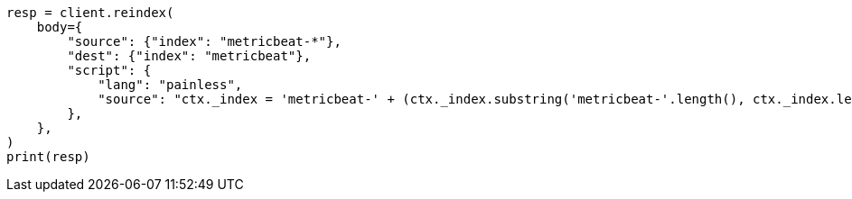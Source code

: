 // docs/reindex.asciidoc:843

[source, python]
----
resp = client.reindex(
    body={
        "source": {"index": "metricbeat-*"},
        "dest": {"index": "metricbeat"},
        "script": {
            "lang": "painless",
            "source": "ctx._index = 'metricbeat-' + (ctx._index.substring('metricbeat-'.length(), ctx._index.length())) + '-1'",
        },
    },
)
print(resp)
----